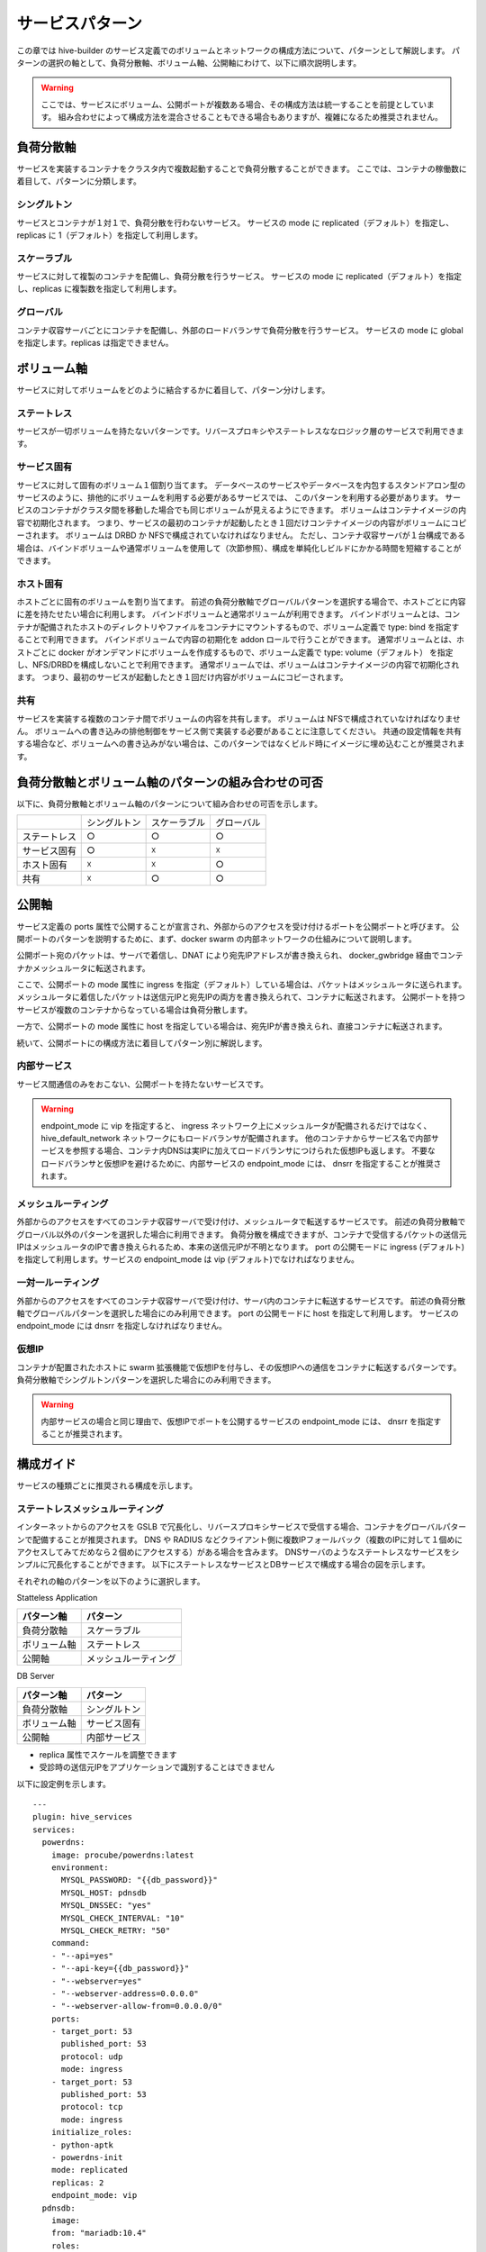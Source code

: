 ===============================
サービスパターン
===============================
この章では hive-builder のサービス定義でのボリュームとネットワークの構成方法について、パターンとして解説します。
パターンの選択の軸として、負荷分散軸、ボリューム軸、公開軸にわけて、以下に順次説明します。

.. warning::
    ここでは、サービスにボリューム、公開ポートが複数ある場合、その構成方法は統一することを前提としています。
    組み合わせによって構成方法を混合させることもできる場合もありますが、複雑になるため推奨されません。

負荷分散軸
----------------------------------------
サービスを実装するコンテナをクラスタ内で複数起動することで負荷分散することができます。
ここでは、コンテナの稼働数に着目して、パターンに分類します。

シングルトン
^^^^^^^^^^^^^^^^^^^^^^^^^^^^^^^^^^^^^^^^^^^
サービスとコンテナが１対１で、負荷分散を行わないサービス。
サービスの mode に replicated（デフォルト）を指定し、replicas に 1（デフォルト）を指定して利用します。

スケーラブル
^^^^^^^^^^^^^^^^^^^^^^^^^^^^^^^^^^^^^^^^^^^
サービスに対して複製のコンテナを配備し、負荷分散を行うサービス。
サービスの mode に replicated（デフォルト）を指定し、replicas に複製数を指定して利用します。

グローバル
^^^^^^^^^^^^^^^^^^^^^^^^^^^^^^^^^^^^^^^^^^^
コンテナ収容サーバごとにコンテナを配備し、外部のロードバランサで負荷分散を行うサービス。
サービスの mode に global を指定します。replicas は指定できません。

ボリューム軸
----------------------------------------
サービスに対してボリュームをどのように結合するかに着目して、パターン分けします。

ステートレス
^^^^^^^^^^^^^^^^^^^^^^^^^^^^^^^^^^^^^^^^^^^
サービスが一切ボリュームを持たないパターンです。リバースプロキシやステートレスななロジック層のサービスで利用できます。

サービス固有
^^^^^^^^^^^^^^^^^^^^^^^^^^^^^^^^^^^^^^^^^^^
サービスに対して固有のボリューム１個割り当てます。
データベースのサービスやデータベースを内包するスタンドアロン型のサービスのように、排他的にボリュームを利用する必要があるサービスでは、
このパターンを利用する必要があります。
サービスのコンテナがクラスタ間を移動した場合でも同じボリュームが見えるようにできます。
ボリュームはコンテナイメージの内容で初期化されます。
つまり、サービスの最初のコンテナが起動したとき１回だけコンテナイメージの内容がボリュームにコピーされます。
ボリュームは DRBD か NFSで構成されていなければなりません。
ただし、コンテナ収容サーバが１台構成である場合は、バインドボリュームや通常ボリュームを使用して（次節参照）、構成を単純化しビルドにかかる時間を短縮することができます。

ホスト固有
^^^^^^^^^^^^^^^^^^^^^^^^^^^^^^^^^^^^^^^^^^^
ホストごとに固有のボリュームを割り当てます。
前述の負荷分散軸でグローバルパターンを選択する場合で、ホストごとに内容に差を持たせたい場合に利用します。
バインドボリュームと通常ボリュームが利用できます。
バインドボリュームとは、コンテナが配備されたホストのディレクトリやファイルをコンテナにマウントするもので、ボリューム定義で type: bind を指定することで利用できます。
バインドボリュームで内容の初期化を addon ロールで行うことができます。
通常ボリュームとは、ホストごとに docker がオンデマンドにボリュームを作成するもので、ボリューム定義で type: volume（デフォルト） を指定し、NFS/DRBDを構成しないことで利用できます。
通常ボリュームでは、ボリュームはコンテナイメージの内容で初期化されます。
つまり、最初のサービスが起動したとき１回だけ内容がボリュームにコピーされます。

共有
^^^^^^^^^^^^^^^^^^^^^^^^^^^^^^^^^^^^^^^^^^^
サービスを実装する複数のコンテナ間でボリュームの内容を共有します。
ボリュームは NFSで構成されていなければなりません。
ボリュームへの書き込みの排他制御をサービス側で実装する必要があることに注意してください。
共通の設定情報を共有する場合など、ボリュームへの書き込みがない場合は、このパターンではなくビルド時にイメージに埋め込むことが推奨されます。

負荷分散軸とボリューム軸のパターンの組み合わせの可否
--------------------------------------------------------------------------------------------------
以下に、負荷分散軸とボリューム軸のパターンについて組み合わせの可否を示します。

+------------+------------+------------+------------+
|            |シングルトン|スケーラブル| グローバル |
+------------+------------+------------+------------+
|ステートレス|     ○      |     ○      |     ○      |
+------------+------------+------------+------------+
|サービス固有|     ○      |     ☓      |     ☓      |
+------------+------------+------------+------------+
|ホスト固有  |     ☓      |     ☓      |     ○      |
+------------+------------+------------+------------+
|共有        |     ☓      |     ○      |     ○      |
+------------+------------+------------+------------+

公開軸
----------------------------------------
サービス定義の ports 属性で公開することが宣言され、外部からのアクセスを受け付けるポートを公開ポートと呼びます。
公開ポートのパターンを説明するために、まず、docker swarm の内部ネットワークの仕組みについて説明します。

.. image:: imgs/docker_network_detail.png
   :align: center

公開ポート宛のパケットは、サーバで着信し、DNAT により宛先IPアドレスが書き換えられ、 docker_gwbridge 経由でコンテナかメッシュルータに転送されます。

ここで、公開ポートの mode 属性に ingress を指定（デフォルト）している場合は、パケットはメッシュルータに送られます。
メッシュルータに着信したパケットは送信元IPと宛先IPの両方を書き換えられて、コンテナに転送されます。
公開ポートを持つサービスが複数のコンテナからなっている場合は負荷分散します。

一方で、公開ポートの mode 属性に host を指定している場合は、宛先IPが書き換えられ、直接コンテナに転送されます。

続いて、公開ポートにの構成方法に着目してパターン別に解説します。

内部サービス
^^^^^^^^^^^^^^^^^^^^^^^^^^^^^^^^^^^^^^^^^^^
サービス間通信のみをおこない、公開ポートを持たないサービスです。

.. warning::

    endpoint_mode に vip を指定すると、 ingress ネットワーク上にメッシュルータが配備されるだけではなく、
    hive_default_network ネットワークにもロードバランサが配備されます。
    他のコンテナからサービス名で内部サービスを参照する場合、コンテナ内DNSは実IPに加えてロードバランサにつけられた仮想IPも返します。
    不要なロードバランサと仮想IPを避けるために、内部サービスの endpoint_mode には、 dnsrr を指定することが推奨されます。

メッシュルーティング
^^^^^^^^^^^^^^^^^^^^^^^^^^^^^^^^^^^^^^^^^^^
外部からのアクセスをすべてのコンテナ収容サーバで受け付け、メッシュルータで転送するサービスです。
前述の負荷分散軸でグローバル以外のパターンを選択した場合に利用できます。
負荷分散を構成できますが、コンテナで受信するパケットの送信元IPはメッシュルータのIPで書き換えられるため、本来の送信元IPが不明となります。
port の公開モードに ingress (デフォルト)を指定して利用します。サービスの endpoint_mode は vip (デフォルト)でなければなりません。

一対一ルーティング
^^^^^^^^^^^^^^^^^^^^^^^^^^^^^^^^^^^^^^^^^^^
外部からのアクセスをすべてのコンテナ収容サーバで受け付け、サーバ内のコンテナに転送するサービスです。
前述の負荷分散軸でグローバルパターンを選択した場合にのみ利用できます。
port の公開モードに host を指定して利用します。
サービスの endpoint_mode には dnsrr を指定しなければなりません。

仮想IP
^^^^^^^^^^^^^^^^^^^^^^^^^^^^^^^^^^^^^^^^^^^
コンテナが配置されたホストに swarm 拡張機能で仮想IPを付与し、その仮想IPへの通信をコンテナに転送するパターンです。
負荷分散軸でシングルトンパターンを選択した場合にのみ利用できます。

.. warning::

    内部サービスの場合と同じ理由で、仮想IPでポートを公開するサービスの endpoint_mode には、 dnsrr を指定することが推奨されます。

構成ガイド
----------------------------------------
サービスの種類ごとに推奨される構成を示します。

ステートレスメッシュルーティング
^^^^^^^^^^^^^^^^^^^^^^^^^^^^^^^^^^^^^^^^^^^
インターネットからのアクセスを GSLB で冗長化し、リバースプロキシサービスで受信する場合、コンテナをグローバルパターンで配備することが推奨されます。
DNS や RADIUS などクライアント側に複数IPフォールバック（複数のIPに対して１個めにアクセスしてみてだめなら２個めにアクセスする）がある場合を含みます。
DNSサーバのようなステートレスなサービスをシンプルに冗長化することができます。
以下にステートレスなサービスとDBサービスで構成する場合の図を示します。

.. image:: imgs/stateless_mesh.png
   :align: center


それぞれの軸のパターンを以下のように選択します。

Statteless Application

================== ==================
パターン軸           パターン
================== ==================
負荷分散軸           スケーラブル
ボリューム軸       ステートレス
公開軸              メッシュルーティング
================== ==================

DB Server

================== ==================
パターン軸           パターン
================== ==================
負荷分散軸           シングルトン
ボリューム軸       サービス固有
公開軸              内部サービス
================== ==================

- replica 属性でスケールを調整できます
- 受診時の送信元IPをアプリケーションで識別することはできません

以下に設定例を示します。

::

    ---
    plugin: hive_services
    services:
      powerdns:
        image: procube/powerdns:latest
        environment:
          MYSQL_PASSWORD: "{{db_password}}"
          MYSQL_HOST: pdnsdb
          MYSQL_DNSSEC: "yes"
          MYSQL_CHECK_INTERVAL: "10"
          MYSQL_CHECK_RETRY: "50"
        command:
        - "--api=yes"
        - "--api-key={{db_password}}"
        - "--webserver=yes"
        - "--webserver-address=0.0.0.0"
        - "--webserver-allow-from=0.0.0.0/0"
        ports:
        - target_port: 53
          published_port: 53
          protocol: udp
          mode: ingress
        - target_port: 53
          published_port: 53
          protocol: tcp
          mode: ingress
        initialize_roles:
        - python-aptk
        - powerdns-init
        mode: replicated
        replicas: 2
        endpoint_mode: vip
      pdnsdb:
        image:
        from: "mariadb:10.4"
        roles:
        - python-aptk
        - powerdns-initdb
        endpoint_mode: dnsrr
        environment:
          MYSQL_ROOT_PASSWORD: "{{db_password}}"
          MYSQL_USER: powerdns
          MYSQL_PASSWORD: "{{db_password}}"
          MYSQL_DATABASE: powerdns
        volumes:
        - source: pdnsdb_data
          target: /var/lib/mysql
          type: volume
          drbd:
            size: 500M
            fstype: xfs

ステートレスグローバル
^^^^^^^^^^^^^^^^^^^^^^^^^^^^^^^^^^^^^^^^^^^
DNSのアクセス制御やVIEW制御のような機能を実装する場合など、前項の構成で送信元IPを識別できないことが問題となる場合は、グローバルパターンを使用する必要があります。
以下に図を示します。

.. image:: imgs/stateless_sidecar.png
   :align: center

DB Server については、ステートレスメッシュルーティングの項で記載した内容から変更がありませんので、説明を省略します。
Statteless Application の軸のパターンを以下のように選択します。

================== ==================
パターン軸           パターン
================== ==================
負荷分散軸           グローバル
ボリューム軸       ステートレス
公開軸              一対一ルーティング
================== ==================

- クライアントからのアクセスは GSLBで冗長負荷分散され、コンテナ収容サーバごとに1個ずつ配備されたコンテナで受信します
- 受診時の送信元IPをアプリケーションで識別して、アクセス制御やVIEW制御に使用できます
- 複製数はサーバ数に固定されます

以下に設定例を示します。

::

    ---
    plugin: hive_services
    services:
      powerdns:
        image: procube/powerdns:latest
        environment:
          MYSQL_PASSWORD: "{{db_password}}"
          MYSQL_HOST: pdnsdb
          MYSQL_DNSSEC: "yes"
          MYSQL_CHECK_INTERVAL: "10"
          MYSQL_CHECK_RETRY: "50"
        command:
        - "--api=yes"
        - "--api-key={{db_password}}"
        - "--webserver=yes"
        - "--webserver-address=0.0.0.0"
        - "--webserver-allow-from=0.0.0.0/0"
        mode: global
        endpoint_mode: dnsrr
        ports:
        - target_port: 53
          published_port: 53
          protocol: udp
          mode: host
        - target_port: 53
          published_port: 53
          protocol: tcp
          mode: host
        initialize_roles:
        - python-aptk
        - powerdns-init

ロードバランサ背後ステートレスメッシュルーティング
^^^^^^^^^^^^^^^^^^^^^^^^^^^^^^^^^^^^^^^^^^^^^^^^^^^^^^^^^^^^^
インターネットからのアクセスを外部のロードバランサで受け付けて、コンテナ収容サーバに負荷分散して転送する場合、ステーテレスなWebサービスをメッシュルーティングパターンで公開することが推奨されます。

.. image:: imgs/lb_stateless_mesh.png
   :align: center

DB Server については、ステートレスメッシュルーティングの項で記載した内容から変更がありませんので、説明を省略します。
Statteless Application の軸のパターンを以下のように選択します。

================== ==================
パターン軸           パターン
================== ==================
負荷分散軸           スケーラブル
ボリューム軸       ステートレス
公開軸              メッシュルーティング
================== ==================

- replica 属性でスケールを調整できます。
- データベースをコンテナ内に持たないようにしてステートレスパターンを採用します
- 受診時の送信元IPはロードバランサのIPアドレスになるので、メッシュルーティングを採用することのデメリットはありません。
- 送信元IPは送信元IPは外部のロードバランサが追加するX-Forwarded-Forヘッダで識別できますので、アクセスログにその値を記録できます
- サーバ証明書はロードバランサで保持してさせロードバランサとの間は非暗号化通信とすることで、コンテナ内でのサーバ証明書の交換は不要となります
- メッシュルータから負荷分散で転送する場合はスティッキーセッションが使用できないので、セッション情報などをコンテナごとのメモリ上に保持するようなアプリケーションには適用できません（セッション情報をDBで共有することでステートレス化する必要があります）

以下に設定例を示します。

::

    ---
    plugin: hive_services
    services:
      speedtest:
        image: linuxserver/librespeed
        environment:
          PUID: "1000"
          PGID: "1000"
          TZ: Asia/Tokyo
          DB_TYPE: mysql
          DB_NAME: speedtest
          DB_HOSTNAME: stdb
          DB_USERNAME: speedtest
          DB_PASSWORD: speedtest
        mode: replicated
        replicas: 2
        endpoint_mode: vip
        ports:
        - target_port: 80
          published_port: 80
          protocol: tcp
          mode: ingress

ロードバランサ背後スティッキーグローバル
^^^^^^^^^^^^^^^^^^^^^^^^^^^^^^^^^^^^^^^^^^^
セッション情報などをコンテナごとのメモリ上に保持するようなアプリケーションであるため、前項のパターンのスティッキーセッションを利用できないことが問題となる場合は、グローバルパターンを使用する必要があります。
以下に図を示します。

.. image:: imgs/lb_stateless_sidecar.png
   :align: center

DB Server については、ステートレスメッシュルーティングの項で記載した内容から変更がありませんので、説明を省略します。
Web App の軸のパターンを以下のように選択します。

================== ==================
パターン軸           パターン
================== ==================
負荷分散軸           グローバル
ボリューム軸       ステートレス
公開軸              一対一ルーティング
================== ==================

- データベースをコンテナ内に持たないようにしてステートレスパターンを採用します
- 受診時の送信元IPはクライアントのIPアドレスとなり、アクセスログに記録することが可能です
- サーバ証明書はロードバランサに保持させロードバランサとの間は非暗号化通信とすることで、コンテナ内でのサーバ証明書の交換は不要となります
- ロードバランサからの負荷分散でスティッキーセッションを使用することで、セッション情報などをコンテナごとのメモリ上に保持するようなアプリケーションにも適用できます

以下に設定例を示します。

::

    ---
    plugin: hive_services
    services:
      speedtest:
        image: linuxserver/librespeed
        environment:
          PUID: "1000"
          PGID: "1000"
          TZ: Asia/Tokyo
          DB_TYPE: mysql
          DB_NAME: speedtest
          DB_HOSTNAME: stdb
          DB_USERNAME: speedtest
          DB_PASSWORD: speedtest
        mode: global
        endpoint_mode: dnsrr
        ports:
        - target_port: 80
          published_port: 80
          protocol: tcp
          mode: host


内蔵ロードバランサ
^^^^^^^^^^^^^^^^^^^^^^^^^^^^^^^^^^^^^^^^^^^
インターネットからのアクセスを GSLB で冗長不可分させ、ロードバランササービスで受信する場合、コンテナをグローバルパターンで配備することが推奨されます。
Apache httpd や nginx のような Web のリバースプロキシをロードバランサとして Web サービスの前段に立てる場合に使用します。
また、 dnsdist など非 Web の L7 プロキシの場合にも利用できるパターンです。
以下に図を示します。

.. image:: imgs/load_balancer.png
   :align: center

DB Server については、ステートレスメッシュルーティングの項で記載した内容から変更がありませんので、説明を省略します。
それぞれの軸のパターンを以下のように選択します。

Load Balancer

================== ==================
パターン軸           パターン
================== ==================
負荷分散軸           グローバル
ボリューム軸       ホスト固有
公開軸              一対一ルーティング
================== ==================

Statteless Application

================== ==================
パターン軸           パターン
================== ==================
負荷分散軸           スケーラブル
ボリューム軸       ステートレス
公開軸              メッシュルーティング
================== ==================

- クライアントからのアクセスは GSLBで冗長負荷分散され、コンテナ収容サーバごとに1個ずつ配備されたコンテナで受信します
- 構成情報やサーバ証明書はホスト固有パターンのボリュームに保存することで、サービスを再起動せずに構成変更やサーバ証明書を交換できるようにします
- 受診時の送信元IPはクライアントのIPアドレスとなり、アクセスログに記録することが可能です
- Statteless Application については、 replica 属性でスケールを調整できます。
- メッシュルータから負荷分散で転送する場合はスティッキーセッションが使用できないので、セッション情報などをコンテナごとのメモリ上に保持するようなアプリケーションには適用できません（セッション情報をDBで共有することでステートレス化する必要があります）

以下に設定例を示します。

::

    ---
    plugin: hive_services
    services:
      proxy:
        image: "procube/nginx:latest"
        mode: global
        endpoint_mode: dnsrr
        ports:
        - target_port: 80
          published_port: 80
          protocol: tcp
          mode: host
        - target_port: 443
          published_port: 443
          protocol: tcp
          mode: host
        volumes:
        - source: /var/proxy/nginx/conf.d
          target: /etc/nginx/conf.d
          type: bind
        - source: /var/proxy/pki/tls/
          target: /etc/pki/tls/
          type: bind
      speedtest:
        image: linuxserver/librespeed
        environment:
          PUID: "1000"
          PGID: "1000"
          TZ: Asia/Tokyo
          DB_TYPE: mysql
          DB_NAME: speedtest
          DB_HOSTNAME: stdb
          DB_USERNAME: speedtest
          DB_PASSWORD: speedtest
        mode: replicated
        replicas: 2
        endpoint_mode: dnsrr

スティッキー対応内蔵ロードバランサ
^^^^^^^^^^^^^^^^^^^^^^^^^^^^^^^^^^^^^^^^^^^
セッション情報などをコンテナごとのメモリ上に保持するようなアプリケーションであるため、前項のパターンのスティッキーセッションを利用できないことが問題となる場合は、
Webアプリケーションをグローバルで配置し、一対一ルーティングでパケットを転送することで、内蔵ロードバランサからホストのIPアドレスに対してスティッキーセッションで負荷分散することができます。
以下に図を示します。

.. image:: imgs/sticky_load_balancer.png
   :align: center

DB Server については、ステートレスメッシュルーティングの項で記載した内容から変更がありませんので、説明を省略します。
それぞれの軸のパターンを以下のように選択します。

Load Balancer

================== ==================
パターン軸           パターン
================== ==================
負荷分散軸           シングルトン
ボリューム軸       
公開軸              一対一ルーティング
================== ==================

Web App

================== ==================
パターン軸           パターン
================== ==================
負荷分散軸           グローバル
ボリューム軸       ステートレス
公開軸              一対一ルーティング
================== ==================

- クライアントからのアクセスは GSLBで冗長負荷分散され、コンテナ収容サーバごとに1個ずつ配備されたコンテナで受信します
- 構成情報やサーバ証明書はホスト固有パターンのボリュームに保存することで、サービスを再起動せずに構成変更やサーバ証明書を交換できるようにします
- 受診時の送信元IPはクライアントのIPアドレスとなり、アクセスログに記録することが可能です
- ロードバランサからの負荷分散でスティッキーセッションを使用することで、セッション情報などをコンテナごとのメモリ上に保持するようなアプリケーションにも適用できます
- Web App のポート公開については、外部への公開をしないことをマークするために 10000以上のポート番号を付与してください
- 内蔵ロードバランサからアップストリームへの転送は Web App のサービス名ではなく、コンテナ収容サーバのホスト名で行ってください


以下に設定例を示します。

::

    ---
    plugin: hive_services
    services:
      proxy:
        image: "procube/nginx:latest"
        mode: global
        endpoint_mode: dnsrr
        ports:
        - target_port: 80
          published_port: 80
          protocol: tcp
          mode: host
        - target_port: 443
          published_port: 443
          protocol: tcp
         mode: host
        volumes:
        - source: /var/proxy/nginx/conf.d
          target: /etc/nginx/conf.d
          type: bind
        - source: /var/proxy/pki/tls/
          target: /etc/pki/tls/
          type: bind
      speedtest:
        image: linuxserver/librespeed
        environment:
          PUID: "1000"
          PGID: "1000"
          TZ: Asia/Tokyo
          DB_TYPE: mysql
          DB_NAME: speedtest
          DB_HOSTNAME: stdb
          DB_USERNAME: speedtest
          DB_PASSWORD: speedtest
        mode: global
        endpoint_mode: dnsrr
        ports:
        - target_port: 80
          published_port: 10080
          protocol: tcp
          mode: host

仮想IP
^^^^^^^^^^^^^^^^^^^^^^^^^^^^^^^^^^^^^^^^^^^
オンプレミスのサーバでは、サービスをシングルトンで配備し、Swarm 拡張機能で、仮想IPを利用することができます。
以下に図を示します。

.. image:: imgs/virtualip.png
   :align: center

Application の軸のパターンを以下のように選択します。

Application

================== ==================
パターン軸           パターン
================== ==================
負荷分散軸           シングルトン
ボリューム軸       サービス固有
公開軸              仮想IP
================== ==================

- コンテナ1個で実装され、負荷分散はありません
- 受診時の送信元IPはクライアントのIPアドレスとなり、アクセスログに記録することが可能です
- サービス固有ボリュームを持つことでステートフルなアプリケーションでも実装可能です

以下に設定例を示します。

::

    ---
    plugin: hive_services
    services:
      speedtest:
        image: linuxserver/librespeed
        environment:
          PUID: "1000"
          PGID: "1000"
          TZ: Asia/Tokyo
          DB_TYPE: mysql
          DB_NAME: speedtest
          DB_HOSTNAME: stdb
          DB_USERNAME: speedtest
          DB_PASSWORD: speedtest
        mode: replicated
        replicas: 1
        endpoint_mode: dnsrr
        ports:
        - target_port: 80
          published_port: 80
          protocol: tcp
          mode: host
        - target_port: 443
          published_port: 443
          protocol: tcp
          mode: host
